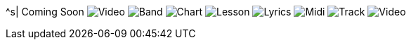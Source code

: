^s| [big]#Coming Soon#
image:button-audio.png[Video]
image:button-band.png[Band]
image:button-chart.png[Chart]
image:button-lesson.png[Lesson]
image:button-lyrics.png[Lyrics]
image:button-midi.png[Midi]
image:button-track.png[Track]
image:button-video.png[Video]
